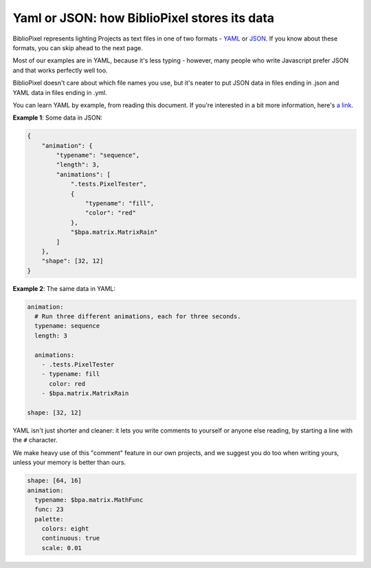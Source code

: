 Yaml or JSON: how BiblioPixel stores its data
--------------------------------------------------

BiblioPixel represents lighting Projects as text files in one of two formats -
`YAML <https://github.com/darvid/trine/wiki/YAML-Primer>`_
or `JSON <https://json.org>`_\ .  If you know about these formats, you can skip
ahead to the next page.

Most of our examples are in YAML, because it's less typing - however, many
people who write Javascript prefer JSON and that works perfectly well too.

BiblioPixel doesn't care about which file names you use, but it's neater to put
JSON data in files ending in .json and YAML data in files ending in .yml.

You can learn YAML by example, from reading this document.  If you're interested
in a bit more information, here's
`a link <https://github.com/darvid/trine/wiki/YAML-Primer>`_\ .

**Example 1**\ : Some data in JSON:

.. code-block:: json

    {
        "animation": {
            "typename": "sequence",
            "length": 3,
            "animations": [
                ".tests.PixelTester",
                {
                    "typename": "fill",
                    "color": "red"
                },
                "$bpa.matrix.MatrixRain"
            ]
        },
        "shape": [32, 12]
    }


.. image:: https://raw.githubusercontent.com/ManiacalLabs/DocsFiles/master/BiblioPixel/doc/tutorial/0-example-1.gif
   :target: https://raw.githubusercontent.com/ManiacalLabs/DocsFiles/master/BiblioPixel/doc/tutorial/0-example-1.gif
   :alt: Result
   :align: center


**Example 2**\ :  The same data in YAML:

.. code-block:: yaml

   animation:
     # Run three different animations, each for three seconds.
     typename: sequence
     length: 3

     animations:
       - .tests.PixelTester
       - typename: fill
         color: red
       - $bpa.matrix.MatrixRain

   shape: [32, 12]


.. image:: https://raw.githubusercontent.com/ManiacalLabs/DocsFiles/master/BiblioPixel/doc/tutorial/0-example-2.gif
   :target: https://raw.githubusercontent.com/ManiacalLabs/DocsFiles/master/BiblioPixel/doc/tutorial/0-example-2.gif
   :alt: Result
   :align: center


YAML isn't just shorter and cleaner: it lets you write comments to yourself or
anyone else reading, by starting a line with the ``#`` character.

We make heavy use of this "comment" feature in our own projects, and we suggest
you do too when writing yours, unless your memory is better than ours.

.. code-block:: yaml

   shape: [64, 16]
   animation:
     typename: $bpa.matrix.MathFunc
     func: 23
     palette:
       colors: eight
       continuous: true
       scale: 0.01

.. image:: https://raw.githubusercontent.com/ManiacalLabs/DocsFiles/master/BiblioPixel/doc/tutorial/yaml-and-json-footer.gif
   :target: https://raw.githubusercontent.com/ManiacalLabs/DocsFiles/master/BiblioPixel/doc/tutorial/yaml-and-json-footer.gif
   :alt: Result
   :align: center
